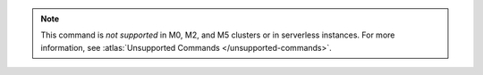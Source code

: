 .. note::

   This command is *not supported* in M0, M2, and M5 clusters or in serverless instances.
   For more information, see :atlas:`Unsupported Commands </unsupported-commands>`.

